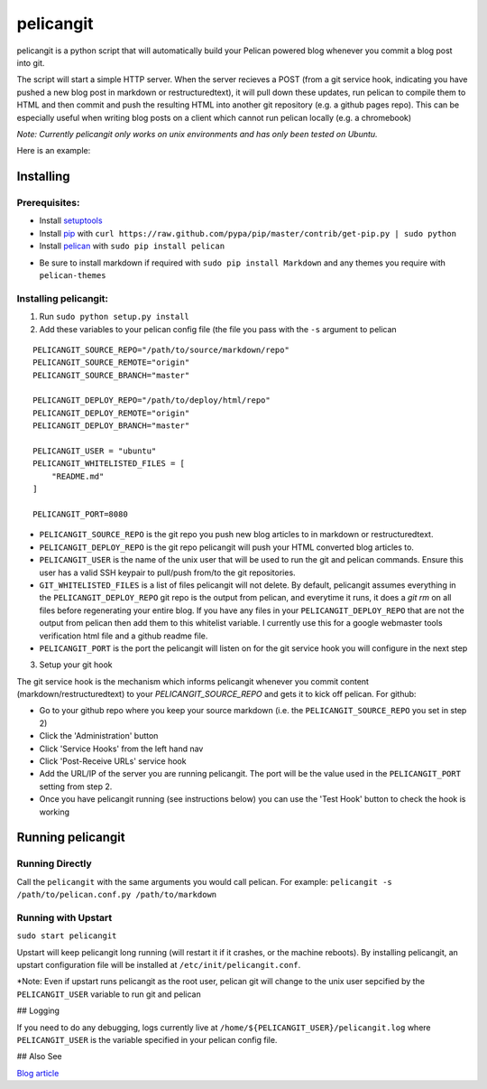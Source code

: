 ==========
pelicangit
==========

pelicangit is a python script that will automatically build your Pelican powered blog whenever you commit a blog post into git.

The script will start a simple HTTP server. When the server recieves a POST (from a git service hook, indicating you have pushed a new blog post in markdown or restructuredtext), it will pull down these updates, run pelican to compile them to HTML and then commit and push the resulting HTML into another git repository (e.g. a github pages repo). This can be especially useful when writing blog posts on a client which cannot run pelican locally (e.g. a chromebook)

*Note: Currently pelicangit only works on unix environments and has only been tested on Ubuntu.* 

Here is an example:

.. image:: http://lh4.googleusercontent.com/-KPeKZ92FhaE/T4IeoedMY_I/AAAAAAAACXE/fSpxiJ_iCwE/s876/PelicanGit.png

Installing
==========

Prerequisites:
--------------

* Install `setuptools <http://pypi.python.org/pypi/setuptools>`_
* Install `pip <http://www.pip-installer.org/en/latest/installing.html>`_ with ``curl https://raw.github.com/pypa/pip/master/contrib/get-pip.py | sudo python``
* Install `pelican <http://pelican.notmyidea.org/en/2.8/getting_started.html#installing>`_ with ``sudo pip install pelican``
- Be sure to install markdown if required with ``sudo pip install Markdown`` and any themes you require with ``pelican-themes`` 

Installing pelicangit:
----------------------

1) Run ``sudo python setup.py install`` 
2) Add these variables to your pelican config file (the file you pass with the ``-s`` argument to pelican

::

    PELICANGIT_SOURCE_REPO="/path/to/source/markdown/repo"
    PELICANGIT_SOURCE_REMOTE="origin"
    PELICANGIT_SOURCE_BRANCH="master"
    
    PELICANGIT_DEPLOY_REPO="/path/to/deploy/html/repo"
    PELICANGIT_DEPLOY_REMOTE="origin"
    PELICANGIT_DEPLOY_BRANCH="master"
    
    PELICANGIT_USER = "ubuntu"
    PELICANGIT_WHITELISTED_FILES = [
        "README.md"
    ]
    
    PELICANGIT_PORT=8080

* ``PELICANGIT_SOURCE_REPO`` is the git repo you push new blog articles to in markdown or restructuredtext.
* ``PELICANGIT_DEPLOY_REPO`` is the git repo pelicangit will push your HTML converted blog articles to.
* ``PELICANGIT_USER`` is the name of the unix user that will be used to run the git and pelican commands. Ensure this user has a valid SSH keypair to pull/push from/to the git repositories.
* ``GIT_WHITELISTED_FILES`` is a list of files pelicangit will not delete. By default, pelicangit assumes everything in the ``PELICANGIT_DEPLOY_REPO`` git repo is the output from pelican, and everytime it runs, it does a `git rm` on all files before regenerating your entire blog. If you have any files in your ``PELICANGIT_DEPLOY_REPO`` that are not the output from pelican then add them to this whitelist variable. I currently use this for a google webmaster tools verification html file and a github readme file.    
* ``PELICANGIT_PORT`` is the port the pelicangit will listen on for the git service hook you will configure in the next step

3) Setup your git hook

The git service hook is the mechanism which informs pelicangit whenever you commit content (markdown/restructuredtext) to your `PELICANGIT_SOURCE_REPO` and gets it to kick off pelican. 
For github:

* Go to your github repo where you keep your source markdown (i.e. the ``PELICANGIT_SOURCE_REPO`` you set in step 2)
* Click the 'Administration' button
* Click 'Service Hooks' from the left hand nav
* Click 'Post-Receive URLs' service hook
* Add the URL/IP of the server you are running pelicangit. The port will be the value used in the ``PELICANGIT_PORT`` setting from step 2. 
* Once you have pelicangit running (see instructions below) you can use the 'Test Hook' button to check the hook is working 

Running pelicangit
==================

Running Directly
----------------

Call the ``pelicangit`` with the same arguments you would call pelican. For example: ``pelicangit -s /path/to/pelican.conf.py /path/to/markdown``

Running with Upstart
--------------------

``sudo start pelicangit``

Upstart will keep pelicangit long running (will restart it if it crashes, or the machine reboots). By installing pelicangit, an upstart configuration file will be installed at ``/etc/init/pelicangit.conf``.

*Note: Even if upstart runs pelicangit as the root user, pelican git will change to the unix user sepcified by the ``PELICANGIT_USER`` variable to run git and pelican 

## Logging

If you need to do any debugging, logs currently live at ``/home/${PELICANGIT_USER}/pelicangit.log`` where ``PELICANGIT_USER`` is the variable specified in your pelican config file. 

## Also See

`Blog article <http://theon.github.com/powering-your-blog-with-pelican-and-git.html>`_